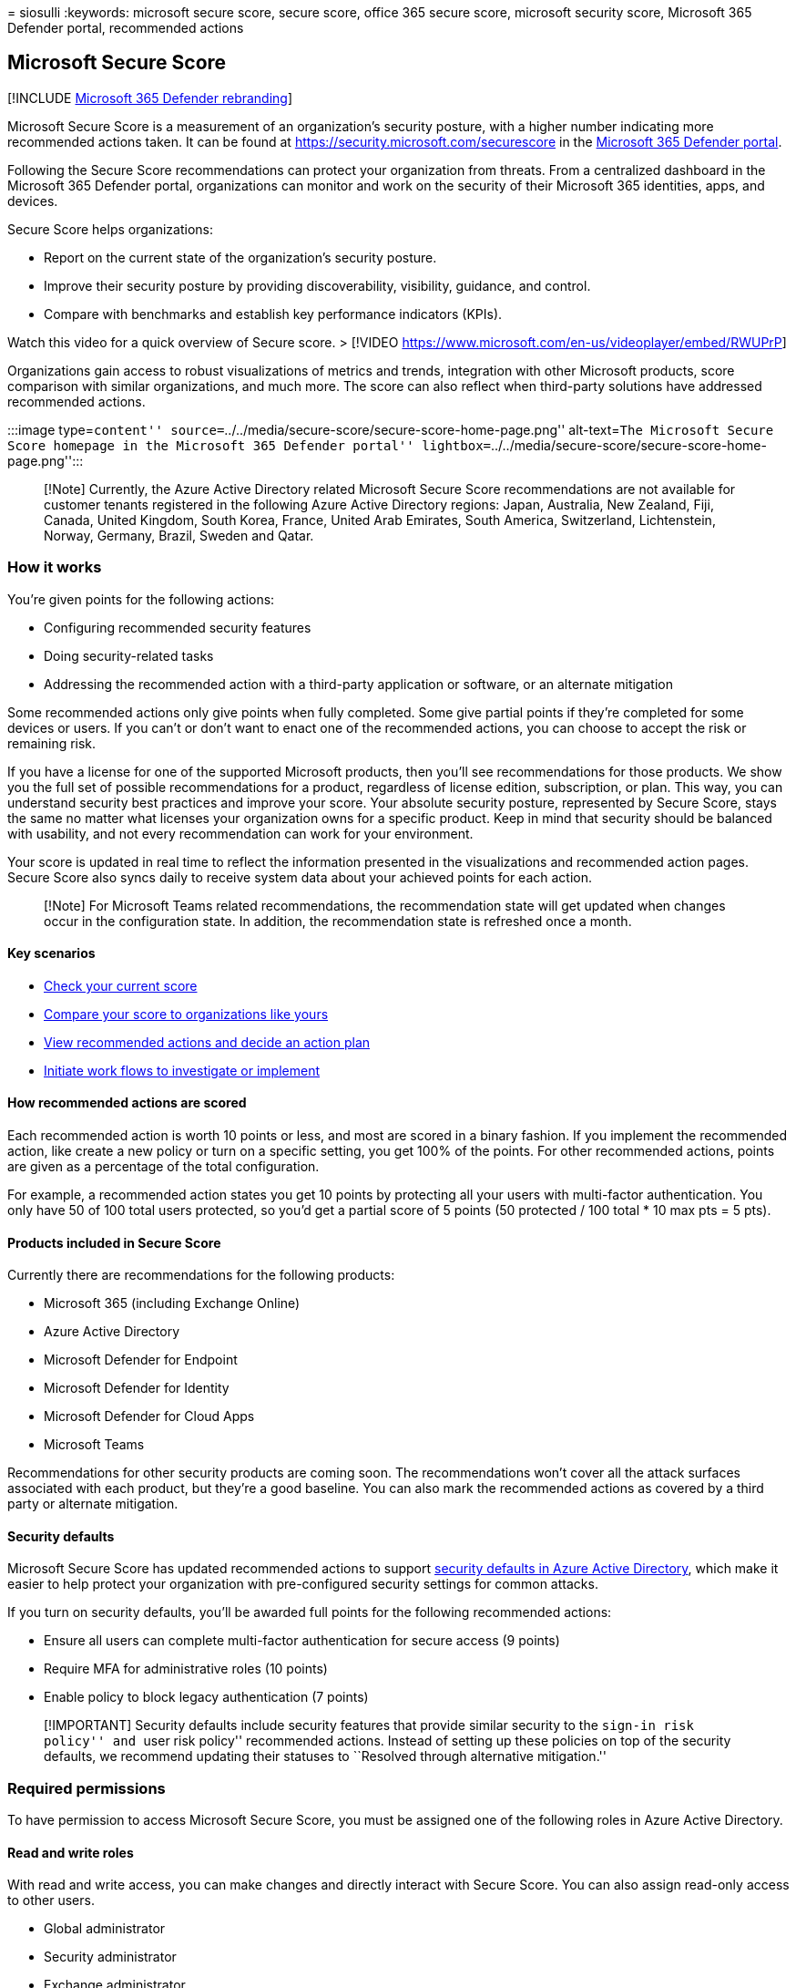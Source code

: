 = 
siosulli
:keywords: microsoft secure score, secure score, office 365 secure
score, microsoft security score, Microsoft 365 Defender portal,
recommended actions

== Microsoft Secure Score

{empty}[!INCLUDE link:../includes/microsoft-defender.md[Microsoft 365
Defender rebranding]]

Microsoft Secure Score is a measurement of an organization’s security
posture, with a higher number indicating more recommended actions taken.
It can be found at https://security.microsoft.com/securescore in the
link:microsoft-365-defender-portal.md[Microsoft 365 Defender portal].

Following the Secure Score recommendations can protect your organization
from threats. From a centralized dashboard in the Microsoft 365 Defender
portal, organizations can monitor and work on the security of their
Microsoft 365 identities, apps, and devices.

Secure Score helps organizations:

* Report on the current state of the organization’s security posture.
* Improve their security posture by providing discoverability,
visibility, guidance, and control. +
* Compare with benchmarks and establish key performance indicators
(KPIs).

Watch this video for a quick overview of Secure score. > [!VIDEO
https://www.microsoft.com/en-us/videoplayer/embed/RWUPrP]

Organizations gain access to robust visualizations of metrics and
trends, integration with other Microsoft products, score comparison with
similar organizations, and much more. The score can also reflect when
third-party solutions have addressed recommended actions.

:::image type=``content''
source=``../../media/secure-score/secure-score-home-page.png''
alt-text=``The Microsoft Secure Score homepage in the Microsoft 365
Defender portal''
lightbox=``../../media/secure-score/secure-score-home-page.png'':::

____
[!Note] Currently, the Azure Active Directory related Microsoft Secure
Score recommendations are not available for customer tenants registered
in the following Azure Active Directory regions: Japan, Australia, New
Zealand, Fiji, Canada, United Kingdom, South Korea, France, United Arab
Emirates, South America, Switzerland, Lichtenstein, Norway, Germany,
Brazil, Sweden and Qatar.
____

=== How it works

You’re given points for the following actions:

* Configuring recommended security features
* Doing security-related tasks
* Addressing the recommended action with a third-party application or
software, or an alternate mitigation

Some recommended actions only give points when fully completed. Some
give partial points if they’re completed for some devices or users. If
you can’t or don’t want to enact one of the recommended actions, you can
choose to accept the risk or remaining risk.

If you have a license for one of the supported Microsoft products, then
you’ll see recommendations for those products. We show you the full set
of possible recommendations for a product, regardless of license
edition, subscription, or plan. This way, you can understand security
best practices and improve your score. Your absolute security posture,
represented by Secure Score, stays the same no matter what licenses your
organization owns for a specific product. Keep in mind that security
should be balanced with usability, and not every recommendation can work
for your environment.

Your score is updated in real time to reflect the information presented
in the visualizations and recommended action pages. Secure Score also
syncs daily to receive system data about your achieved points for each
action.

____
[!Note] For Microsoft Teams related recommendations, the recommendation
state will get updated when changes occur in the configuration state. In
addition, the recommendation state is refreshed once a month.
____

==== Key scenarios

* link:microsoft-secure-score-improvement-actions.md#check-your-current-score[Check
your current score]
* link:microsoft-secure-score-history-metrics-trends.md#compare-your-score-to-organizations-like-yours[Compare
your score to organizations like yours]
* link:microsoft-secure-score-improvement-actions.md#take-action-to-improve-your-score[View
recommended actions and decide an action plan]
* link:microsoft-secure-score-improvement-actions.md#view-recommended-action-details[Initiate
work flows to investigate or implement]

==== How recommended actions are scored

Each recommended action is worth 10 points or less, and most are scored
in a binary fashion. If you implement the recommended action, like
create a new policy or turn on a specific setting, you get 100% of the
points. For other recommended actions, points are given as a percentage
of the total configuration.

For example, a recommended action states you get 10 points by protecting
all your users with multi-factor authentication. You only have 50 of 100
total users protected, so you’d get a partial score of 5 points (50
protected / 100 total * 10 max pts = 5 pts).

==== Products included in Secure Score

Currently there are recommendations for the following products:

* Microsoft 365 (including Exchange Online)
* Azure Active Directory
* Microsoft Defender for Endpoint
* Microsoft Defender for Identity
* Microsoft Defender for Cloud Apps
* Microsoft Teams

Recommendations for other security products are coming soon. The
recommendations won’t cover all the attack surfaces associated with each
product, but they’re a good baseline. You can also mark the recommended
actions as covered by a third party or alternate mitigation.

==== Security defaults

Microsoft Secure Score has updated recommended actions to support
link:/azure/active-directory/fundamentals/concept-fundamentals-security-defaults[security
defaults in Azure Active Directory], which make it easier to help
protect your organization with pre-configured security settings for
common attacks.

If you turn on security defaults, you’ll be awarded full points for the
following recommended actions:

* Ensure all users can complete multi-factor authentication for secure
access (9 points)
* Require MFA for administrative roles (10 points)
* Enable policy to block legacy authentication (7 points)

____
[!IMPORTANT] Security defaults include security features that provide
similar security to the ``sign-in risk policy'' and ``user risk policy''
recommended actions. Instead of setting up these policies on top of the
security defaults, we recommend updating their statuses to ``Resolved
through alternative mitigation.''
____

=== Required permissions

To have permission to access Microsoft Secure Score, you must be
assigned one of the following roles in Azure Active Directory.

==== Read and write roles

With read and write access, you can make changes and directly interact
with Secure Score. You can also assign read-only access to other users.

* Global administrator
* Security administrator
* Exchange administrator
* SharePoint administrator

==== Read-only roles

With read-only access, you aren’t able to edit status or notes for a
recommended action, edit score zones, or edit custom comparisons.

* Helpdesk administrator
* User administrator
* Service support administrator
* Security reader
* Security operator
* Global reader

=== Risk awareness

Microsoft Secure Score is a numerical summary of your security posture
based on system configurations, user behavior, and other
security-related measurements. It isn’t an absolute measurement of how
likely your system or data will be breached. Rather, it represents the
extent to which you have adopted security controls in your Microsoft
environment that can help offset the risk of being breached. No online
service is immune from security breaches, and secure score shouldn’t be
interpreted as a guarantee against security breach in any manner.

=== We want to hear from you

If you have any issues, let us know by posting in the
https://techcommunity.microsoft.com/t5/Security-Privacy-Compliance/bd-p/security_privacy[Security&#44;
Privacy & Compliance] community. We’re monitoring the community and will
provide help.

=== Related resources

* link:microsoft-secure-score-improvement-actions.md[Assess your
security posture]
* link:microsoft-secure-score-history-metrics-trends.md[Track your
Microsoft Secure Score history and meet goals]
* link:microsoft-secure-score-whats-coming.md[What’s coming]
* link:microsoft-secure-score-whats-new.md[What’s new]
